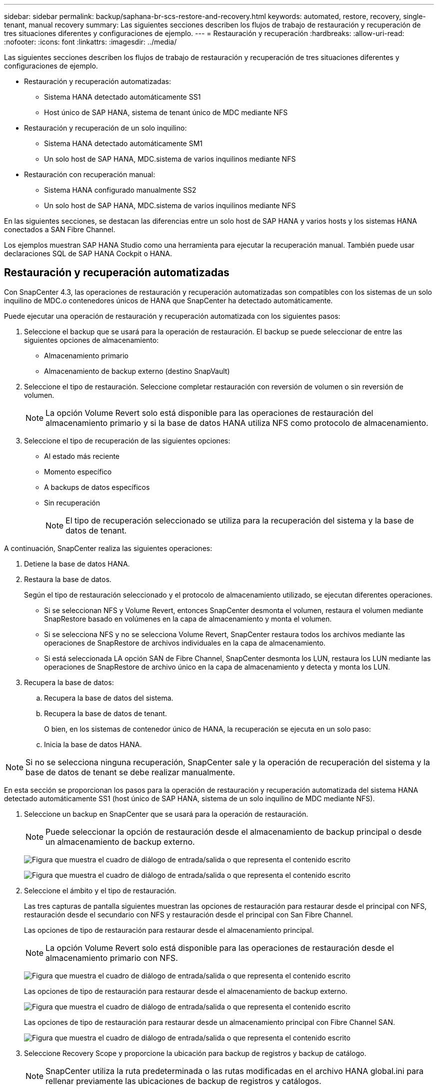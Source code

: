 ---
sidebar: sidebar 
permalink: backup/saphana-br-scs-restore-and-recovery.html 
keywords: automated, restore, recovery, single-tenant, manual recovery 
summary: Las siguientes secciones describen los flujos de trabajo de restauración y recuperación de tres situaciones diferentes y configuraciones de ejemplo. 
---
= Restauración y recuperación
:hardbreaks:
:allow-uri-read: 
:nofooter: 
:icons: font
:linkattrs: 
:imagesdir: ../media/


[role="lead"]
Las siguientes secciones describen los flujos de trabajo de restauración y recuperación de tres situaciones diferentes y configuraciones de ejemplo.

* Restauración y recuperación automatizadas:
+
** Sistema HANA detectado automáticamente SS1
** Host único de SAP HANA, sistema de tenant único de MDC mediante NFS


* Restauración y recuperación de un solo inquilino:
+
** Sistema HANA detectado automáticamente SM1
** Un solo host de SAP HANA, MDC.sistema de varios inquilinos mediante NFS


* Restauración con recuperación manual:
+
** Sistema HANA configurado manualmente SS2
** Un solo host de SAP HANA, MDC.sistema de varios inquilinos mediante NFS




En las siguientes secciones, se destacan las diferencias entre un solo host de SAP HANA y varios hosts y los sistemas HANA conectados a SAN Fibre Channel.

Los ejemplos muestran SAP HANA Studio como una herramienta para ejecutar la recuperación manual. También puede usar declaraciones SQL de SAP HANA Cockpit o HANA.



== Restauración y recuperación automatizadas

Con SnapCenter 4.3, las operaciones de restauración y recuperación automatizadas son compatibles con los sistemas de un solo inquilino de MDC.o contenedores únicos de HANA que SnapCenter ha detectado automáticamente.

Puede ejecutar una operación de restauración y recuperación automatizada con los siguientes pasos:

. Seleccione el backup que se usará para la operación de restauración. El backup se puede seleccionar de entre las siguientes opciones de almacenamiento:
+
** Almacenamiento primario
** Almacenamiento de backup externo (destino SnapVault)


. Seleccione el tipo de restauración. Seleccione completar restauración con reversión de volumen o sin reversión de volumen.
+

NOTE: La opción Volume Revert solo está disponible para las operaciones de restauración del almacenamiento primario y si la base de datos HANA utiliza NFS como protocolo de almacenamiento.

. Seleccione el tipo de recuperación de las siguientes opciones:
+
** Al estado más reciente
** Momento específico
** A backups de datos específicos
** Sin recuperación
+

NOTE: El tipo de recuperación seleccionado se utiliza para la recuperación del sistema y la base de datos de tenant.





A continuación, SnapCenter realiza las siguientes operaciones:

. Detiene la base de datos HANA.
. Restaura la base de datos.
+
Según el tipo de restauración seleccionado y el protocolo de almacenamiento utilizado, se ejecutan diferentes operaciones.

+
** Si se seleccionan NFS y Volume Revert, entonces SnapCenter desmonta el volumen, restaura el volumen mediante SnapRestore basado en volúmenes en la capa de almacenamiento y monta el volumen.
** Si se selecciona NFS y no se selecciona Volume Revert, SnapCenter restaura todos los archivos mediante las operaciones de SnapRestore de archivos individuales en la capa de almacenamiento.
** Si está seleccionada LA opción SAN de Fibre Channel, SnapCenter desmonta los LUN, restaura los LUN mediante las operaciones de SnapRestore de archivo único en la capa de almacenamiento y detecta y monta los LUN.


. Recupera la base de datos:
+
.. Recupera la base de datos del sistema.
.. Recupera la base de datos de tenant.
+
O bien, en los sistemas de contenedor único de HANA, la recuperación se ejecuta en un solo paso:

.. Inicia la base de datos HANA.





NOTE: Si no se selecciona ninguna recuperación, SnapCenter sale y la operación de recuperación del sistema y la base de datos de tenant se debe realizar manualmente.

En esta sección se proporcionan los pasos para la operación de restauración y recuperación automatizada del sistema HANA detectado automáticamente SS1 (host único de SAP HANA, sistema de un solo inquilino de MDC mediante NFS).

. Seleccione un backup en SnapCenter que se usará para la operación de restauración.
+

NOTE: Puede seleccionar la opción de restauración desde el almacenamiento de backup principal o desde un almacenamiento de backup externo.

+
image:saphana-br-scs-image96.png["Figura que muestra el cuadro de diálogo de entrada/salida o que representa el contenido escrito"]

+
image:saphana-br-scs-image97.png["Figura que muestra el cuadro de diálogo de entrada/salida o que representa el contenido escrito"]

. Seleccione el ámbito y el tipo de restauración.
+
Las tres capturas de pantalla siguientes muestran las opciones de restauración para restaurar desde el principal con NFS, restauración desde el secundario con NFS y restauración desde el principal con San Fibre Channel.

+
Las opciones de tipo de restauración para restaurar desde el almacenamiento principal.

+

NOTE: La opción Volume Revert solo está disponible para las operaciones de restauración desde el almacenamiento primario con NFS.

+
image:saphana-br-scs-image98.png["Figura que muestra el cuadro de diálogo de entrada/salida o que representa el contenido escrito"]

+
Las opciones de tipo de restauración para restaurar desde el almacenamiento de backup externo.

+
image:saphana-br-scs-image99.jpeg["Figura que muestra el cuadro de diálogo de entrada/salida o que representa el contenido escrito"]

+
Las opciones de tipo de restauración para restaurar desde un almacenamiento principal con Fibre Channel SAN.

+
image:saphana-br-scs-image100.png["Figura que muestra el cuadro de diálogo de entrada/salida o que representa el contenido escrito"]

. Seleccione Recovery Scope y proporcione la ubicación para backup de registros y backup de catálogo.
+

NOTE: SnapCenter utiliza la ruta predeterminada o las rutas modificadas en el archivo HANA global.ini para rellenar previamente las ubicaciones de backup de registros y catálogos.

+
image:saphana-br-scs-image101.png["Figura que muestra el cuadro de diálogo de entrada/salida o que representa el contenido escrito"]

. Introduzca los comandos prerestore opcionales.
+
image:saphana-br-scs-image102.png["Figura que muestra el cuadro de diálogo de entrada/salida o que representa el contenido escrito"]

. Introduzca los comandos posteriores a la restauración opcionales.
+
image:saphana-br-scs-image103.png["Figura que muestra el cuadro de diálogo de entrada/salida o que representa el contenido escrito"]

. Introduzca la configuración de correo electrónico opcional.
+
image:saphana-br-scs-image104.png["Figura que muestra el cuadro de diálogo de entrada/salida o que representa el contenido escrito"]

. Para iniciar la operación de restauración, haga clic en Finalizar.
+
image:saphana-br-scs-image105.png["Figura que muestra el cuadro de diálogo de entrada/salida o que representa el contenido escrito"]

. SnapCenter ejecuta la operación de restauración y recuperación. Este ejemplo muestra los detalles de la tarea de restauración y recuperación.
+
image:saphana-br-scs-image106.png["Figura que muestra el cuadro de diálogo de entrada/salida o que representa el contenido escrito"]





== Operaciones de restauración y recuperación de un solo inquilino

Con SnapCenter 4.3, las operaciones de restauración de un solo inquilino son compatibles con los sistemas MDC de HANA con un único inquilino o con varios inquilinos que SnapCenter ha detectado automáticamente.

Puede realizar una operación de restauración y recuperación de un solo usuario con los pasos siguientes:

. Detener el inquilino a restaurar y recuperar.
. Restaure el inquilino con SnapCenter.
+
** Para una restauración desde el almacenamiento primario, SnapCenter ejecuta las siguientes operaciones:
+
*** *NFS.* almacenamiento de operaciones SnapRestore de archivo único para todos los archivos de la base de datos de arrendatario.
*** *SAN.* Clone y conecte el LUN al host de la base de datos, y copie todos los archivos de la base de datos del arrendatario.


** Para una restauración desde el almacenamiento secundario, SnapCenter ejecuta las siguientes operaciones:
+
*** *NFS.* Operaciones de Restaurar SnapVault de almacenamiento para todos los archivos de la base de datos de arrendatario
*** *SAN.* Clone y conecte el LUN al host de la base de datos, y copie todos los archivos de la base de datos del arrendatario




. Recupere el inquilino con HANA Studio, Cockpit o declaración SQL.


En esta sección se proporcionan los pasos para la operación de restauración y recuperación desde el almacenamiento principal del sistema HANA SM1 autodetectado (sistema SAP HANA single-host, MDC Multiple-tenant Using NFS). Desde la perspectiva de la entrada del usuario, los flujos de trabajo son idénticos para realizar una restauración desde sistema secundario o una restauración en una configuración DE SAN Fibre Channel.

. Detenga la base de datos de tenant.
+
....
sm1adm@hana-2:/usr/sap/SM1/HDB00> hdbsql -U SYSKEY
Welcome to the SAP HANA Database interactive terminal.
Type:  \h for help with commands
       \q to quit
hdbsql=>
hdbsql SYSTEMDB=> alter system stop database tenant2;
0 rows affected (overall time 14.215281 sec; server time 14.212629 sec)
hdbsql SYSTEMDB=>
....
. Seleccione un backup en SnapCenter que se usará para la operación de restauración.
+
image:saphana-br-scs-image107.png["Figura que muestra el cuadro de diálogo de entrada/salida o que representa el contenido escrito"]

. Seleccione el arrendatario que desea restaurar.
+

NOTE: SnapCenter muestra una lista con todos los inquilinos que se incluyen en el backup seleccionado.

+
image:saphana-br-scs-image108.png["Figura que muestra el cuadro de diálogo de entrada/salida o que representa el contenido escrito"]

+
SnapCenter 4.3 no admite la recuperación de un solo inquilino. No hay ninguna recuperación preseleccionada y no se puede cambiar.

+
image:saphana-br-scs-image109.png["Figura que muestra el cuadro de diálogo de entrada/salida o que representa el contenido escrito"]

. Introduzca los comandos prerestore opcionales.
+
image:saphana-br-scs-image110.png["Figura que muestra el cuadro de diálogo de entrada/salida o que representa el contenido escrito"]

. Introduzca los comandos posteriores a la restauración opcionales.
+
image:saphana-br-scs-image111.png["Figura que muestra el cuadro de diálogo de entrada/salida o que representa el contenido escrito"]

. Introduzca la configuración de correo electrónico opcional.
+
image:saphana-br-scs-image112.png["Figura que muestra el cuadro de diálogo de entrada/salida o que representa el contenido escrito"]

. Para iniciar la operación de restauración, haga clic en Finalizar.
+
image:saphana-br-scs-image113.png["Figura que muestra el cuadro de diálogo de entrada/salida o que representa el contenido escrito"]

+
SnapCenter ejecuta la operación de restauración. Este ejemplo muestra los detalles del trabajo de restauración.

+
image:saphana-br-scs-image114.png["Figura que muestra el cuadro de diálogo de entrada/salida o que representa el contenido escrito"]

+

NOTE: Cuando finaliza la operación de restauración de inquilinos, solo se restauran los datos relevantes del inquilino. En el sistema de archivos del host de la base de datos HANA, el archivo de datos restaurado y el archivo de ID de backup de Snapshot del inquilino están disponibles.

+
....
sm1adm@hana-2:/usr/sap/SM1/HDB00> ls -al /hana/data/SM1/mnt00001/*
-rw-r--r-- 1 sm1adm sapsys   17 Dec  6 04:01 /hana/data/SM1/mnt00001/nameserver.lck
/hana/data/SM1/mnt00001/hdb00001:
total 3417776
drwxr-x--- 2 sm1adm sapsys       4096 Dec  6 01:14 .
drwxr-x--- 6 sm1adm sapsys       4096 Nov 20 09:35 ..
-rw-r----- 1 sm1adm sapsys 3758096384 Dec  6 03:59 datavolume_0000.dat
-rw-r----- 1 sm1adm sapsys          0 Nov 20 08:36 __DO_NOT_TOUCH_FILES_IN_THIS_DIRECTORY__
-rw-r----- 1 sm1adm sapsys         36 Nov 20 08:37 landscape.id
/hana/data/SM1/mnt00001/hdb00002.00003:
total 67772
drwxr-xr-- 2 sm1adm sapsys      4096 Nov 20 08:37 .
drwxr-x--- 6 sm1adm sapsys      4096 Nov 20 09:35 ..
-rw-r--r-- 1 sm1adm sapsys 201441280 Dec  6 03:59 datavolume_0000.dat
-rw-r--r-- 1 sm1adm sapsys         0 Nov 20 08:37 __DO_NOT_TOUCH_FILES_IN_THIS_DIRECTORY__
/hana/data/SM1/mnt00001/hdb00002.00004:
total 3411836
drwxr-xr-- 2 sm1adm sapsys       4096 Dec  6 03:57 .
drwxr-x--- 6 sm1adm sapsys       4096 Nov 20 09:35 ..
-rw-r--r-- 1 sm1adm sapsys 3758096384 Dec  6 01:14 datavolume_0000.dat
-rw-r--r-- 1 sm1adm sapsys          0 Nov 20 09:35 __DO_NOT_TOUCH_FILES_IN_THIS_DIRECTORY__
-rw-r----- 1 sm1adm sapsys     155648 Dec  6 01:14 snapshot_databackup_0_1
/hana/data/SM1/mnt00001/hdb00003.00003:
total 3364216
drwxr-xr-- 2 sm1adm sapsys       4096 Dec  6 01:14 .
drwxr-x--- 6 sm1adm sapsys       4096 Nov 20 09:35 ..
-rw-r--r-- 1 sm1adm sapsys 3758096384 Dec  6 03:59 datavolume_0000.dat
-rw-r--r-- 1 sm1adm sapsys          0 Nov 20 08:37 __DO_NOT_TOUCH_FILES_IN_THIS_DIRECTORY__
sm1adm@hana-2:/usr/sap/SM1/HDB00>
....
. Inicie la recuperación con HANA Studio.
+
image:saphana-br-scs-image115.png["Figura que muestra el cuadro de diálogo de entrada/salida o que representa el contenido escrito"]

. Seleccione el inquilino.
+
image:saphana-br-scs-image116.png["Figura que muestra el cuadro de diálogo de entrada/salida o que representa el contenido escrito"]

. Seleccione el tipo de recuperación.
+
image:saphana-br-scs-image117.png["Figura que muestra el cuadro de diálogo de entrada/salida o que representa el contenido escrito"]

. Proporcione la ubicación del catálogo de copias de seguridad.
+
image:saphana-br-scs-image118.png["Figura que muestra el cuadro de diálogo de entrada/salida o que representa el contenido escrito"]

+
image:saphana-br-scs-image119.png["Figura que muestra el cuadro de diálogo de entrada/salida o que representa el contenido escrito"]

+
Dentro del catálogo de backup, el backup restaurado se resalta con un icono verde. El ID de backup externo muestra el nombre de backup que se seleccionó anteriormente en SnapCenter.

. Seleccione la entrada con el icono verde y haga clic en Siguiente.
+
image:saphana-br-scs-image120.png["Figura que muestra el cuadro de diálogo de entrada/salida o que representa el contenido escrito"]

. Proporcionar la ubicación del backup de registros.
+
image:saphana-br-scs-image121.png["Figura que muestra el cuadro de diálogo de entrada/salida o que representa el contenido escrito"]

. Seleccione los ajustes restantes según sea necesario.
+
image:saphana-br-scs-image122.png["Figura que muestra el cuadro de diálogo de entrada/salida o que representa el contenido escrito"]

. Inicie la operación de recuperación de inquilinos.
+
image:saphana-br-scs-image123.png["Figura que muestra el cuadro de diálogo de entrada/salida o que representa el contenido escrito"]

+
image:saphana-br-scs-image124.png["Figura que muestra el cuadro de diálogo de entrada/salida o que representa el contenido escrito"]





=== Restauración con recuperación manual

Para restaurar y recuperar un sistema de un solo inquilino de SAP HANA MDC mediante SAP HANA Studio y SnapCenter, realice los siguientes pasos:

. Prepare el proceso de restauración y recuperación con SAP HANA Studio:
+
.. Seleccione Recover System Database y confirme el apagado del sistema SAP HANA.
.. Seleccione el tipo de recuperación y la ubicación del backup de registro.
.. Se muestra la lista de backups de datos. Seleccione copia de seguridad para ver el ID de copia de seguridad externa.


. Lleve a cabo el proceso de restauración con SnapCenter:
+
.. En la vista de topología del recurso, seleccione copias locales para restaurar desde el almacenamiento principal o copias de almacén si desea restaurar desde un almacenamiento de backup externo.
.. Seleccione el backup de SnapCenter que coincida con el campo External backup ID o comment de SAP HANA Studio.
.. Inicie el proceso de restauración.
+

NOTE: Si se elige una restauración basada en volumen desde el almacenamiento principal, los volúmenes de datos deben desmontarse de todos los hosts de bases de datos SAP HANA antes de la restauración y montarse de nuevo una vez que haya finalizado el proceso de restauración.

+

NOTE: En una configuración de varios hosts de SAP HANA con FC, el servidor de nombres SAP HANA ejecuta las operaciones de desmontaje y montaje como parte del proceso de apagado e inicio de la base de datos.



. Ejecute el proceso de recuperación de la base de datos del sistema con SAP HANA Studio:
+
.. Haga clic en Refresh en la lista de copias de seguridad y seleccione el backup disponible para la recuperación (se indica con un icono verde).
.. Inicie el proceso de recuperación. Una vez finalizado el proceso de recuperación, se inicia la base de datos del sistema.


. Ejecute el proceso de recuperación de la base de datos de tenant con SAP HANA Studio:
+
.. Seleccione Recover Tenant Database y seleccione el inquilino que se va a recuperar.
.. Seleccione el tipo de recuperación y la ubicación del backup de registro.
+
Se muestra una lista de backups de datos. Dado que el volumen de datos ya se ha restaurado, el backup de inquilinos se indica como disponible (en verde).

.. Seleccione este backup e inicie el proceso de recuperación. Una vez que finaliza el proceso de recuperación, la base de datos de tenant se inicia automáticamente.




En la siguiente sección se describen los pasos de las operaciones de restauración y recuperación del sistema HANA configurado manualmente SS2 (un solo host de SAP HANA, sistema de varios inquilinos de MDC mediante NFS).

. En SAP HANA Studio, seleccione la opción recover System Database para iniciar la recuperación de la base de datos del sistema.
+
image:saphana-br-scs-image125.png["Figura que muestra el cuadro de diálogo de entrada/salida o que representa el contenido escrito"]

. Haga clic en OK para apagar la base de datos SAP HANA.
+
image:saphana-br-scs-image126.png["Figura que muestra el cuadro de diálogo de entrada/salida o que representa el contenido escrito"]

+
El sistema SAP HANA se apaga y se inicia el asistente de recuperación.

. Seleccione el tipo de recuperación y haga clic en Next.
+
image:saphana-br-scs-image127.png["Figura que muestra el cuadro de diálogo de entrada/salida o que representa el contenido escrito"]

. Proporcione la ubicación del catálogo de copias de seguridad y haga clic en Siguiente.
+
image:saphana-br-scs-image128.png["Figura que muestra el cuadro de diálogo de entrada/salida o que representa el contenido escrito"]

. Se muestra una lista de backups disponibles en función del contenido del catálogo de backup. Elija la copia de seguridad necesaria y anote el ID de copia de seguridad externa: En nuestro ejemplo, la copia de seguridad más reciente.
+
image:saphana-br-scs-image129.png["Figura que muestra el cuadro de diálogo de entrada/salida o que representa el contenido escrito"]

. Desmonte todos los volúmenes de datos.
+
....
umount /hana/data/SS2/mnt00001
....
+

NOTE: Para un sistema host SAP HANA con NFS, se deben desmontar todos los volúmenes de datos de cada host.

+

NOTE: En una configuración de varios hosts de SAP HANA con FC, la operación de desmontaje se ejecuta mediante el servidor de nombres de SAP HANA como parte del proceso de apagado.

. Desde la interfaz gráfica de usuario de SnapCenter, seleccione la vista de topología de recursos y seleccione el backup que debe restaurarse; en nuestro ejemplo, el backup principal más reciente. Haga clic en el icono Restaurar para iniciar la restauración.
+
image:saphana-br-scs-image130.png["Figura que muestra el cuadro de diálogo de entrada/salida o que representa el contenido escrito"]

+
Se iniciará el asistente SnapCenter restore.

. Seleccione el tipo de restauración Complete Resource o File Level.
+
Seleccione Complete Resource para utilizar una restauración basada en volúmenes.

+
image:saphana-br-scs-image131.png["Figura que muestra el cuadro de diálogo de entrada/salida o que representa el contenido escrito"]

. Seleccione nivel de archivo y todo para utilizar una operación SnapRestore de archivo único para todos los archivos.
+
image:saphana-br-scs-image132.png["Figura que muestra el cuadro de diálogo de entrada/salida o que representa el contenido escrito"]

+

NOTE: Para una restauración a nivel de archivo de un sistema host SAP HANA varios, seleccione todos los volúmenes.

+
image:saphana-br-scs-image133.png["Figura que muestra el cuadro de diálogo de entrada/salida o que representa el contenido escrito"]

. (Opcional) especifique los comandos que se deben ejecutar desde el plugin de SAP HANA que se ejecuta en el host del plugin de HANA central. Haga clic en Siguiente.
+
image:saphana-br-scs-image134.png["Figura que muestra el cuadro de diálogo de entrada/salida o que representa el contenido escrito"]

. Especifique los comandos opcionales y haga clic en Next.
+
image:saphana-br-scs-image135.png["Figura que muestra el cuadro de diálogo de entrada/salida o que representa el contenido escrito"]

. Especifique la configuración de notificación para que SnapCenter pueda enviar un correo electrónico de estado y un registro de trabajos. Haga clic en Siguiente.
+
image:saphana-br-scs-image136.png["Figura que muestra el cuadro de diálogo de entrada/salida o que representa el contenido escrito"]

. Revise el resumen y haga clic en Finish para iniciar la restauración.
+
image:saphana-br-scs-image137.png["Figura que muestra el cuadro de diálogo de entrada/salida o que representa el contenido escrito"]

. Se inicia el trabajo de restauración y el registro de trabajos se puede mostrar haciendo doble clic en la línea de registro del panel de actividades.
+
image:saphana-br-scs-image138.png["Figura que muestra el cuadro de diálogo de entrada/salida o que representa el contenido escrito"]

. Espere hasta que finalice el proceso de restauración. En cada host de base de datos, monte todos los volúmenes de datos. En nuestro ejemplo, solo se debe volver a montar un volumen en el host de la base de datos.
+
....
mount /hana/data/SP1/mnt00001
....
. Vaya a SAP HANA Studio y haga clic en Refresh para actualizar la lista de backups disponibles. El backup que se restauró con SnapCenter se muestra con un icono verde en la lista de backups. Seleccione el backup y haga clic en Next.
+
image:saphana-br-scs-image139.png["Figura que muestra el cuadro de diálogo de entrada/salida o que representa el contenido escrito"]

. Proporcionar la ubicación de los backups de registros. Haga clic en Siguiente.
+
image:saphana-br-scs-image140.png["Figura que muestra el cuadro de diálogo de entrada/salida o que representa el contenido escrito"]

. Seleccione otros ajustes según sea necesario. Asegúrese de que no esté seleccionada la opción utilizar copias de seguridad delta. Haga clic en Siguiente.
+
image:saphana-br-scs-image141.png["Figura que muestra el cuadro de diálogo de entrada/salida o que representa el contenido escrito"]

. Revise la configuración de recuperación y haga clic en Finish.
+
image:saphana-br-scs-image142.png["Figura que muestra el cuadro de diálogo de entrada/salida o que representa el contenido escrito"]

. Se inicia el proceso de recuperación. Espere hasta que finalice la recuperación de la base de datos del sistema.
+
image:saphana-br-scs-image143.png["Figura que muestra el cuadro de diálogo de entrada/salida o que representa el contenido escrito"]

. En SAP HANA Studio, seleccione la entrada de la base de datos del sistema e inicie Backup Recovery - recover tenant Database.
+
image:saphana-br-scs-image144.png["Figura que muestra el cuadro de diálogo de entrada/salida o que representa el contenido escrito"]

. Seleccione el inquilino que desea recuperar y haga clic en Siguiente.
+
image:saphana-br-scs-image145.png["Figura que muestra el cuadro de diálogo de entrada/salida o que representa el contenido escrito"]

. Especifique el tipo de recuperación y haga clic en Next.
+
image:saphana-br-scs-image146.png["Figura que muestra el cuadro de diálogo de entrada/salida o que representa el contenido escrito"]

. Confirme la ubicación del catálogo de backup y haga clic en Next.
+
image:saphana-br-scs-image147.png["Figura que muestra el cuadro de diálogo de entrada/salida o que representa el contenido escrito"]

. Confirme que la base de datos de tenant está sin conexión. Haga clic en OK para continuar.
+
image:saphana-br-scs-image148.png["Figura que muestra el cuadro de diálogo de entrada/salida o que representa el contenido escrito"]

. Como la restauración del volumen de datos se ha producido antes de la recuperación de la base de datos del sistema, el backup de inquilino está disponible de inmediato. Seleccione el backup resaltado en verde y haga clic en Next.
+
image:saphana-br-scs-image149.png["Figura que muestra el cuadro de diálogo de entrada/salida o que representa el contenido escrito"]

. Confirme la ubicación del backup de registros y haga clic en Next.
+
image:saphana-br-scs-image150.png["Figura que muestra el cuadro de diálogo de entrada/salida o que representa el contenido escrito"]

. Seleccione otros ajustes según sea necesario. Asegúrese de que no esté seleccionada la opción utilizar copias de seguridad delta. Haga clic en Siguiente.
+
image:saphana-br-scs-image151.png["Figura que muestra el cuadro de diálogo de entrada/salida o que representa el contenido escrito"]

. Revise la configuración de recuperación e inicie el proceso de recuperación de la base de datos de tenant haciendo clic en Finish.
+
image:saphana-br-scs-image152.png["Figura que muestra el cuadro de diálogo de entrada/salida o que representa el contenido escrito"]

. Espere hasta que termine la recuperación y se inicie la base de datos de tenant.
+
image:saphana-br-scs-image153.png["Figura que muestra el cuadro de diálogo de entrada/salida o que representa el contenido escrito"]

+
El sistema SAP HANA está listo para funcionar.

+

NOTE: Para un sistema MDC de SAP HANA con varios inquilinos, debe repetir los pasos 20–29 para cada inquilino.


